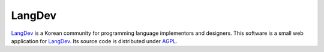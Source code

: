 LangDev
~~~~~~~

LangDev_ is a Korean community for programming language implementors and
designers. This software is a small web application for LangDev_. Its source
code is distributed under AGPL_.

.. _LangDev: http://langdev.org/
.. _AGPL: http://www.gnu.org/licenses/agpl.html

